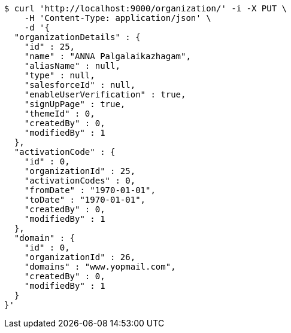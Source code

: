 [source,bash]
----
$ curl 'http://localhost:9000/organization/' -i -X PUT \
    -H 'Content-Type: application/json' \
    -d '{
  "organizationDetails" : {
    "id" : 25,
    "name" : "ANNA Palgalaikazhagam",
    "aliasName" : null,
    "type" : null,
    "salesforceId" : null,
    "enableUserVerification" : true,
    "signUpPage" : true,
    "themeId" : 0,
    "createdBy" : 0,
    "modifiedBy" : 1
  },
  "activationCode" : {
    "id" : 0,
    "organizationId" : 25,
    "activationCodes" : 0,
    "fromDate" : "1970-01-01",
    "toDate" : "1970-01-01",
    "createdBy" : 0,
    "modifiedBy" : 1
  },
  "domain" : {
    "id" : 0,
    "organizationId" : 26,
    "domains" : "www.yopmail.com",
    "createdBy" : 0,
    "modifiedBy" : 1
  }
}'
----